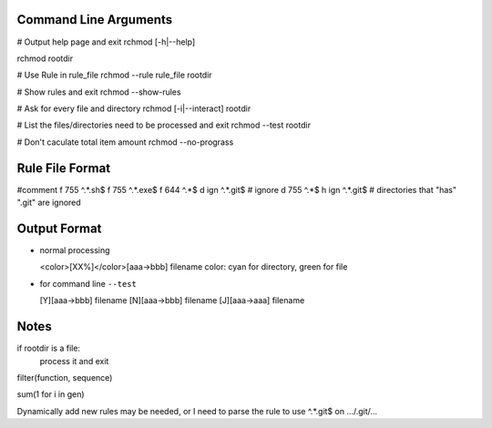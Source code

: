 Command Line Arguments
----------------------

# Output help page and exit
rchmod [-h|--help]

rchmod rootdir

# Use Rule in rule_file
rchmod --rule rule_file rootdir

# Show rules and exit
rchmod --show-rules

# Ask for every file and directory
rchmod [-i|--interact] rootdir

# List the files/directories need to be processed and exit
rchmod --test rootdir

# Don't caculate total item amount
rchmod --no-prograss

Rule File Format
----------------
#comment
f 755 ^.*\.sh$
f 755 ^.*\.exe$
f 644 ^.*$
d ign ^.*\.git$ # ignore
d 755 ^.*$
h ign ^.*\.git$ # directories that "has" ".git" are ignored

Output Format
-------------

-   normal processing

    <color>[XX%]</color>[aaa->bbb] filename
    color: cyan for directory, green for file

-   for command line ``--test``

    [Y][aaa->bbb] filename
    [N][aaa->bbb] filename
    [J][aaa->aaa] filename


Notes
-----

if rootdir is a file:
    process it and exit

filter(function, sequence)

sum(1 for i in gen)

Dynamically add new rules may be needed,
or I need to parse the rule to use
^.*\.git$
on
.../.git/...
